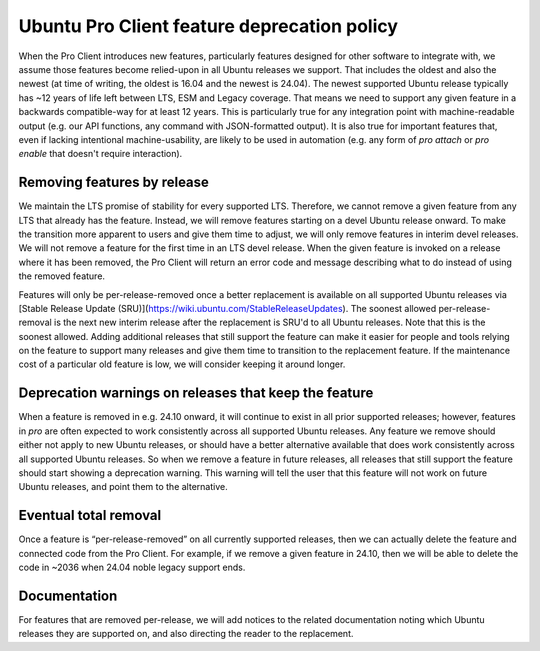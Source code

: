 Ubuntu Pro Client feature deprecation policy
********************************************

When the Pro Client introduces new features, particularly features designed for
other software to integrate with, we assume those features become relied-upon
in all Ubuntu releases we support. That includes the oldest and also the newest
(at time of writing, the oldest is 16.04 and the newest is 24.04). The newest
supported Ubuntu release typically has ~12 years of life left between LTS, ESM
and Legacy coverage. That means we need to support any given feature in a
backwards compatible-way for at least 12 years. This is particularly true for
any integration point with machine-readable output (e.g. our API functions, any
command with JSON-formatted output). It is also true for important features
that, even if lacking intentional machine-usability, are likely to be used in
automation (e.g. any form of `pro attach` or `pro enable` that doesn't require
interaction).

Removing features by release
============================

We maintain the LTS promise of stability for every supported LTS. Therefore,
we cannot remove a given feature from any LTS that already has the
feature. Instead, we will remove features starting on a devel Ubuntu release
onward. To make the transition more apparent to users and give them time to
adjust, we will only remove features in interim devel releases. We will not
remove a feature for the first time in an LTS devel release. When the given
feature is invoked on a release where it has been removed, the Pro Client will
return an error code and message describing what to do instead of using the
removed feature.

Features will only be per-release-removed once a better replacement is
available on all supported Ubuntu releases via [Stable Release Update (SRU)](https://wiki.ubuntu.com/StableReleaseUpdates). The soonest allowed
per-release-removal is the next new interim release after the replacement is
SRU'd to all Ubuntu releases. Note that this is the soonest allowed. Adding
additional releases that still support the feature can make it easier for
people and tools relying on the feature to support many releases and give them
time to transition to the replacement feature. If the maintenance cost of a
particular old feature is low, we will consider keeping it around longer.

Deprecation warnings on releases that keep the feature
======================================================

When a feature is removed in e.g. 24.10 onward, it will continue to exist in
all prior supported releases; however, features in `pro` are often expected to
work consistently across all supported Ubuntu releases. Any feature we remove
should either not apply to new Ubuntu releases, or should have a better
alternative available that does work consistently across all supported Ubuntu
releases. So when we remove a feature in future releases, all releases that
still support the feature should start showing a deprecation warning. This
warning will tell the user that this feature will not work on future Ubuntu
releases, and point them to the alternative.

Eventual total removal
======================

Once a feature is “per-release-removed” on all currently supported releases,
then we can actually delete the feature and connected code from the Pro Client.
For example, if we remove a given feature in 24.10, then we will be able to
delete the code in ~2036 when 24.04 noble legacy support ends.

Documentation
=============

For features that are removed per-release, we will add notices to the related
documentation noting which Ubuntu releases they are supported on, and also
directing the reader to the replacement.
